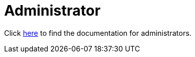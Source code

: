 = Administrator
:jbake-date: 2016-03-16
:jbake-type: page
:jbake-status: published
:jbake-tomeepdf:

Click link:../docs.html[here] to find the documentation for administrators.